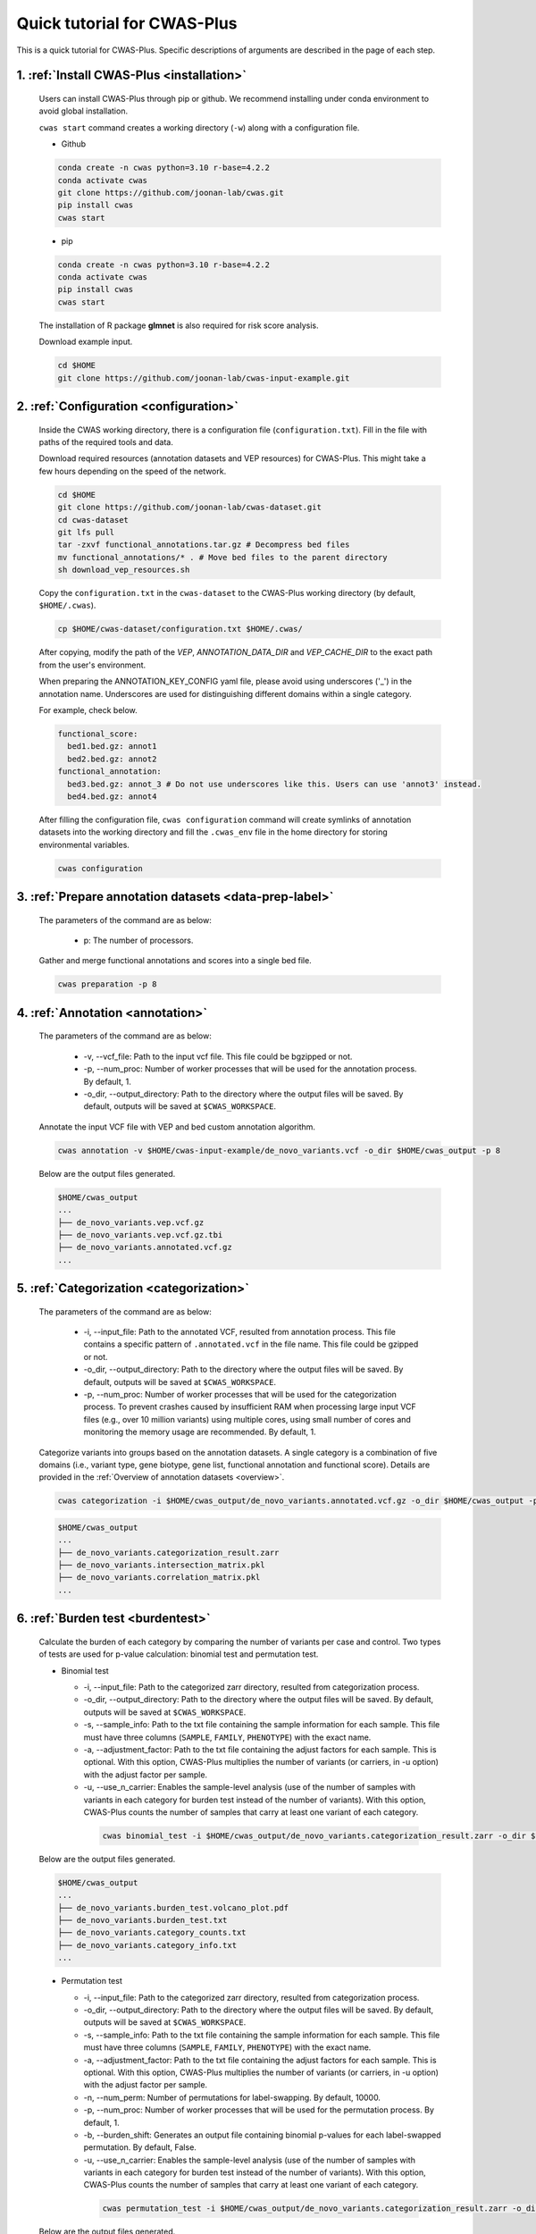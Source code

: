 *********************************
Quick tutorial for CWAS-Plus
*********************************

This is a quick tutorial for CWAS-Plus. Specific descriptions of arguments are described in the page of each step.



1. :ref:`Install CWAS-Plus <installation>`
###########################################

  Users can install CWAS-Plus through pip or github. We recommend installing under conda environment to avoid global installation.
  
  ``cwas start`` command creates a working directory (``-w``) along with a configuration file.

  - Github

  .. code-block:: solidity
    
    conda create -n cwas python=3.10 r-base=4.2.2
    conda activate cwas
    git clone https://github.com/joonan-lab/cwas.git
    pip install cwas
    cwas start

  - pip

  .. code-block:: solidity
    
    conda create -n cwas python=3.10 r-base=4.2.2
    conda activate cwas
    pip install cwas
    cwas start

  The installation of R package **glmnet** is also required for risk score analysis.

  Download example input.

  .. code-block:: solidity

    cd $HOME
    git clone https://github.com/joonan-lab/cwas-input-example.git


2. :ref:`Configuration <configuration>`
###########################################

  Inside the CWAS working directory, there is a configuration file (``configuration.txt``). Fill in the file with paths of the required tools and data.

  Download required resources (annotation datasets and VEP resources) for CWAS-Plus. This might take a few hours depending on the speed of the network.

  .. code-block:: solidity

    cd $HOME
    git clone https://github.com/joonan-lab/cwas-dataset.git
    cd cwas-dataset
    git lfs pull
    tar -zxvf functional_annotations.tar.gz # Decompress bed files
    mv functional_annotations/* . # Move bed files to the parent directory
    sh download_vep_resources.sh

  Copy the ``configuration.txt`` in the ``cwas-dataset`` to the CWAS-Plus working directory (by default, ``$HOME/.cwas``).

  .. code-block:: solidity
    
    cp $HOME/cwas-dataset/configuration.txt $HOME/.cwas/

  After copying, modify the path of the *VEP*, *ANNOTATION_DATA_DIR* and *VEP_CACHE_DIR* to the exact path from the user's environment.

  When preparing the ANNOTATION_KEY_CONFIG yaml file, please avoid using underscores ('_') in the annotation name. Underscores are used for distinguishing different domains within a single category.

  For example, check below.

  .. code-block:: solidity

    functional_score:
      bed1.bed.gz: annot1
      bed2.bed.gz: annot2
    functional_annotation:
      bed3.bed.gz: annot_3 # Do not use underscores like this. Users can use 'annot3' instead.
      bed4.bed.gz: annot4

  After filling the configuration file, ``cwas configuration`` command will create symlinks of annotation datasets into the working directory and fill the ``.cwas_env`` file in the home directory for storing environmental variables.

  .. code-block:: solidity

    cwas configuration


3. :ref:`Prepare annotation datasets <data-prep-label>`
###########################################

  The parameters of the command are as below:

   - p: The number of processors.

  Gather and merge functional annotations and scores into a single bed file.

  .. code-block:: solidity

    cwas preparation -p 8

4. :ref:`Annotation <annotation>`
###########################################

  The parameters of the command are as below:

   - -v, --vcf_file: Path to the input vcf file. This file could be bgzipped or not.
   - -p, --num_proc: Number of worker processes that will be used for the annotation process. By default, 1.
   - -o_dir, --output_directory: Path to the directory where the output files will be saved. By default, outputs will be saved at ``$CWAS_WORKSPACE``.


  Annotate the input VCF file with VEP and bed custom annotation algorithm.

  .. code-block:: solidity

    cwas annotation -v $HOME/cwas-input-example/de_novo_variants.vcf -o_dir $HOME/cwas_output -p 8

  Below are the output files generated.

  .. code-block:: solidity

    $HOME/cwas_output
    ...
    ├── de_novo_variants.vep.vcf.gz
    ├── de_novo_variants.vep.vcf.gz.tbi
    ├── de_novo_variants.annotated.vcf.gz
    ...

5. :ref:`Categorization <categorization>`
###########################################

  The parameters of the command are as below:

   - -i, --input_file: Path to the annotated VCF, resulted from annotation process. This file contains a specific pattern of ``.annotated.vcf`` in the file name. This file could be gzipped or not.
   - -o_dir, --output_directory: Path to the directory where the output files will be saved. By default, outputs will be saved at ``$CWAS_WORKSPACE``.
   - -p, --num_proc: Number of worker processes that will be used for the categorization process. To prevent crashes caused by insufficient RAM when processing large input VCF files (e.g., over 10 million variants) using multiple cores, using small number of cores and monitoring the memory usage are recommended. By default, 1.

  Categorize variants into groups based on the annotation datasets. A single category is a combination of five domains (i.e., variant type, gene biotype, gene list, functional annotation and functional score). Details are provided in the :ref:`Overview of annotation datasets <overview>`.

  .. code-block:: solidity

    cwas categorization -i $HOME/cwas_output/de_novo_variants.annotated.vcf.gz -o_dir $HOME/cwas_output -p 8

  .. code-block:: solidity

    $HOME/cwas_output
    ...
    ├── de_novo_variants.categorization_result.zarr
    ├── de_novo_variants.intersection_matrix.pkl
    ├── de_novo_variants.correlation_matrix.pkl
    ...


6. :ref:`Burden test <burdentest>`
######################################

  Calculate the burden of each category by comparing the number of variants per case and control. Two types of tests are used for p-value calculation: binomial test and permutation test.
   
  - Binomial test

    - -i, --input_file: Path to the categorized zarr directory, resulted from categorization process.
    - -o_dir, --output_directory: Path to the directory where the output files will be saved. By default, outputs will be saved at ``$CWAS_WORKSPACE``.
    - -s, --sample_info: Path to the txt file containing the sample information for each sample. This file must have three columns (``SAMPLE``, ``FAMILY``, ``PHENOTYPE``) with the exact name.
    - -a, --adjustment_factor: Path to the txt file containing the adjust factors for each sample. This is optional. With this option, CWAS-Plus multiplies the number of variants (or carriers, in -u option) with the adjust factor per sample.
    - -u, --use_n_carrier: Enables the sample-level analysis (use of the number of samples with variants in each category for burden test instead of the number of variants). With this option, CWAS-Plus counts the number of samples that carry at least one variant of each category.

     .. code-block:: solidity
        
        cwas binomial_test -i $HOME/cwas_output/de_novo_variants.categorization_result.zarr -o_dir $HOME/cwas_output -s $HOME/cwas-input-example/samples.txt -a $HOME/cwas-input-example/adj_factors.txt

  Below are the output files generated.

  .. code-block:: solidity

    $HOME/cwas_output
    ...
    ├── de_novo_variants.burden_test.volcano_plot.pdf
    ├── de_novo_variants.burden_test.txt
    ├── de_novo_variants.category_counts.txt
    ├── de_novo_variants.category_info.txt
    ...

  - Permutation test

    - -i, --input_file: Path to the categorized zarr directory, resulted from categorization process.
    - -o_dir, --output_directory: Path to the directory where the output files will be saved. By default, outputs will be saved at ``$CWAS_WORKSPACE``.
    - -s, --sample_info: Path to the txt file containing the sample information for each sample. This file must have three columns (``SAMPLE``, ``FAMILY``, ``PHENOTYPE``) with the exact name.
    - -a, --adjustment_factor: Path to the txt file containing the adjust factors for each sample. This is optional. With this option, CWAS-Plus multiplies the number of variants (or carriers, in -u option) with the adjust factor per sample.
    - -n, --num_perm: Number of permutations for label-swapping. By default, 10000.
    - -p, --num_proc: Number of worker processes that will be used for the permutation process. By default, 1.
    - -b, --burden_shift: Generates an output file containing binomial p-values for each label-swapped permutation. By default, False.
    - -u, --use_n_carrier: Enables the sample-level analysis (use of the number of samples with variants in each category for burden test instead of the number of variants). With this option, CWAS-Plus counts the number of samples that carry at least one variant of each category.

     .. code-block:: solidity
        
        cwas permutation_test -i $HOME/cwas_output/de_novo_variants.categorization_result.zarr -o_dir $HOME/cwas_output -s $HOME/cwas-input-example/samples.txt -a $HOME/cwas-input-example/adj_factors.txt -n 10000 -p 8 -b

  Below are the output files generated.

  .. code-block:: solidity

    $HOME/cwas_output
    ...
    ├── de_novo_variants.permutation_test.txt.gz
    ├── de_novo_variants.binom_pvals.txt.gz
    ...



7.  :ref:`Generate correlation matrix <correlation>`
#################################################################

For (1) calculating study-wide significance threshold and (2) generating DAWN analysis input, correlation values between every two CWAS categories are required.

In this step, users can generate two matrices, (1) a matrix that contains the number of variants (or samples, with --use_carrier option) that intersect between categories, (2) a matrix that contains correlation values between categories. The correlation matrix is computed from the intersected matrix (1). The users can choose one of the matrices for calculating the number of effective tests and DAWN analysis.

The parameters of the command are as below:

- -i, input_file: Path to the categorized zarr directory, resulted from categorization process.
- -v, --annotated_vcf: Path to the annotated VCF, resulted from annotation process. Required for variant-level correlation matrix (`--cm variant`).
- -o_dir, --output_directory: Path to the directory where the output files will be saved. By default, outputs will be saved at ``$CWAS_WORKSPACE``.
- -p, --num_proc: Number of worker processes that will be used for the categorization process. To prevent crashes caused by insufficient RAM when processing large input VCF files (e.g., over 10 million variants) using multiple cores, using small number of cores and monitoring the memory usage are recommended. By default, 1.
- -cm, --corr_matrix: Generate a correlation matrix between every two categories. Available options are ``variant`` or ``sample``. By default, False.

  - variant: Use the intersected number of variants between two categories.
  - sample: Use the intersected number of samples between two categories.

- -im, --intersection_matrix: Generate a matrix with intersected number of variants (or samples with variants) bewteen categories.
- -c_info, --category_info: Path to a text file with category information (`*.category_info.txt`).
- -d, --domain_list: Domain list to filter categories based on GENCODE domain. By default, `all`.

.. code-block:: solidity

    cwas correlation -i INPUT.categorization_result.zarr -v INPUT.annotated.vcf.gz -o_dir OUTPUT_DIR -c_info OUTPUT.category_info.txt -p 8 -cm variant -im

Example run:

.. code-block:: solidity
    
    cwas correlation -i $HOME/cwas_output/de_novo_variants.categorization_result.zarr -v $HOME/cwas_output/de_novo_variants.annotated.vcf.gz -o_dir $HOME/cwas_output -c_info $HOME/cwas_output/de_novo_variants.category_info.txt -p 8 -cm variant -im

Below are the output files generated.

.. code-block:: solidity

  $HOME/cwas_output
  ...
  ├── de_novo_variants.intersection_matrix.zarr
  ├── de_novo_variants.correlation_matrix.zarr
  ...


8.  :ref:`Calculate the number of effective tests <effnumtest>`
#################################################################

  From correlation matrix, compute eigen values and vectors. Based on these outputs, users can calculate the number of effective tests.

  The parameters of the command are as below:

    - -i, --input_file: Path to a matrix of correlation or intersected number of variants between two categories.
    - -if, --input_format: Specify the format of the input file. Available options are ``corr`` or ``inter``. By default, ``corr`` will be used. Each format refers to the following:

      - corr: A matrix with correlation values between categories.
      - inter: A matrix with intersected number of variants (or samples) between categories.

    - -o_dir, --output_directory: Path to the directory where the output files will be saved. By default, outputs will be saved at ``$CWAS_WORKSPACE``.
    - -n, --num_sim: Number of eigen values to use in calculating the number of effective tests. The maximum number is equivalent to the number of categories. By default, 10000.
    - -s, --sample_info: Path to the txt file containing the sample information for each sample. This file must have three columns (``SAMPLE``, ``FAMILY``, ``PHENOTYPE``) with the exact name. Required only when input format is set to ``inter`` or ``-thr`` is not given. By default, None.
    - -c_count, --cat_count: Path of the categories counts file from binomial burden test (\*.category_counts.txt).
    - -t, --tag: Tag used for the name of the output files. By default, None.
    - -c_set, --category_set: Path to a text file containing categories for eigen decomposition. If not specified, all of the categories (surpassing the cutoff) will be used. This file must contain ``Category`` column with the name of categories to be used.

    +-------------------------------------------------------+
    |Category                                               |
    +=======================================================+
    |All_CHD8Common_All_IntergenicRegion_EarlyCREMicro      |
    +-------------------------------------------------------+
    |All_CHD8Common_phastCons46way_PromoterRegion_EarlyCREL4|
    +-------------------------------------------------------+
    |All_DDD_All_PromoterRegion_EarlyCREOligo               |
    +-------------------------------------------------------+

    - -ef, --eff_num_test: Calculate the effective number of tests. For calculation, the users should use all categories (with the number of variants/samples≥cutoff). By default, False.
    - -thr, --threshold: The number of variants (or samples) to filter categories. By default, None.


  Now run the below command.

  .. code-block:: solidity
    
    cwas effective_num_test -i $HOME/cwas_output/de_novo_variants.correlation_matrix.pkl -o_dir $HOME/cwas_output -ef -thr 8 -if corr -n 10000 -c_count $HOME/cwas_output/de_novo_variants.category_counts.txt

    cat $HOME/cwas_output/de_novo_variants.category_info.txt | head -1 > $HOME/cwas_output/subset_categories.txt
    cat $HOME/cwas_output/de_novo_variants.category_info.txt | awk '$12 == 1 && $6 == "EncodeTFBS"' >> $HOME/cwas_output/subset_categories.txt

    cwas effective_num_test -i $HOME/cwas_output/de_novo_variants.correlation_matrix.pkl -o_dir $HOME/cwas_output -thr 8 -if corr -t TFBS -n 10000 -c_set $HOME/cwas_output/subset_categories.txt -c_count $HOME/cwas_output/de_novo_variants.category_counts.txt


  Below are the output files generated.

  .. code-block:: solidity

    $HOME/cwas_output
    ...
    ├── de_novo_variants.neg_lap.pickle
    ├── de_novo_variants.eig_vals.pickle
    ├── de_novo_variants.eig_vecs.txt.gz
    ├── de_novo_variants.neg_lap.TFBS.pickle
    ├── de_novo_variants.eig_vals.TFBS.pickle
    ├── de_novo_variants.eig_vecs.TFBS.txt.gz
    ...

  The number of effective tests will be shown like below.

  .. code-block:: solidity
    
    [RESULT] The number of effective tests is 2596.


9.  :ref:`Risk score analysis <riskscore>`
##############################################
 

  Identify the overrepresented domains associated to the phenotype.

  The parameters of the command are as below:
  
  - -i, --input_file: Path to the categorized zarr directory, resulted from categorization process.
  - -o_dir, --output_directory: Path to the directory where the output files will be saved. By default, outputs will be saved at ``$CWAS_WORKSPACE``.
  - -s, --sample_info: Path to the txt file containing the sample information for each sample. This file must have three columns (``SAMPLE``, ``FAMILY``, ``PHENOTYPE``) with the exact name.
  - -a, --adjustment_factor: Path to the txt file containing the adjust factors for each sample. This is optional. With this option, CWAS-Plus multiplies the number of variants (or carriers, in -u option) with the adjust factor per sample.
  - -c_info, --category_info: Path to a text file category information (`*.category_info.txt`).
  - -d, --domain_list: Domain list to filter categories based on GENCODE domain. If 'run_all' is given, all available options will be tested. Available options are `run_all,all,coding,noncoding,ptv,missense,damaging_missense,promoter,noncoding_wo_promoter,intron,intergenic,utr,lincRNA`. By default, all.
  - -t, --tag: Tag used for the name of the output files. By default, None.
  - --do_each_one: Use each annotation from functional annotation to calculate risk score. By default, False.
  - --leave_one_out: Calculate risk score while excluding one annotation from functional annotation. This option is not used when the `--do_each_one` flag is enabled. By default, False.
  - -u, --use_n_carrier: Enables the sample-level analysis (the use of the number of samples with variants in each category for burden test instead of the number of variants). With this option, CWAS-Plus counts the number of samples that carry at least one variant of each category.
  - -thr, --threshold: The number of variants in controls (or the number of control carriers) used to select rare categories. For example, if set to 3, categories with less than 3 variants in controls will be used for training. By default, 3.
  - -tf, --train_set_fraction: The fraction of the training set. For example, if set to 0.7, 70% of the samples will be used as training set and 30% will be used as test set. By default, 0.7.
  - -n_reg, --num_regression: Number of regression trials to calculate a mean of R squares. By default, 10.
  - -f, --fold: Number of folds for cross-validation.
  - -n, --n_permute: The number of permutations used to calculate the p-value. By default, 1,000.
  - --predict_only: If set, only predict the risk score and skip the permutation process. By default, False.
  - -S, --seed: Seed of random state. By default, 42.
  - -p, --num_proc: Number of worker processes that will be used for the permutation process. By default, 1.


  Now run the below command. The below command calculates risk scores for noncoding domain categories.

  .. code-block:: solidity
    
    cwas risk_score -i $HOME/cwas_output/de_novo_variants.categorization_result.zarr \
    -o_dir $HOME/cwas_output \
    -s $HOME/cwas-input-example/samples.txt \
    -a $HOME/cwas-input-example/adj_factors.txt \
    -c_info $HOME/cwas_output/de_novo_variants.category_info.txt \
    -d noncoding \
    -thr 3 \
    -tf 0.7 \
    -n_reg 10 \
    -f 5 \
    -n 1000 \
    -p 8

  Below are the output files generated.

  .. code-block:: solidity

    $HOME/cwas_output
    ...
    ├── de_novo_variants.lasso_coef_thres_3.txt
    ├── de_novo_variants.lasso_null_models_thres_3.txt
    ├── de_novo_variants.lasso_results_thres_3.txt
    ├── de_novo_variants.lasso_histogram_thres_3.pdf
    ...


10.   :ref:`Burden shift analysis <burdenshift>`
################################################

  Identify the overrepresented domains associated to the phenotype.

  The parameters of the command are as below:

  - -i, --input_file: Path to the input file which is the result of binomial burden test (\*.burden_test.txt).
  - -b, --burden_res: Path to the result of burden shift from permutation test (\*.binom_pvals.txt.gz).
  - -o_dir, --output_directory: Path to the directory where the output files will be saved. By default, outputs will be saved at ``$CWAS_WORKSPACE``.
  - -c_set, --cat_set: Path to the category information file from binomial burden test (\*.category_info.txt).
  - -c_count, --cat_count: Path of the categories counts file from binomial burden test (\*.category_counts.txt).
  - -t, --tag: Tag used for the name of the output files. By default, None.
  - -c_cutoff, --count_cutoff: The number of cutoff for category counts. It must be positive value. By default, 7.
  - --pval: P-value threshold. By default, 0.05.

  .. code-block:: solidity
    
    cwas burden_shift -i $HOME/cwas_output/de_novo_variants.burden_test.txt \
    -b $HOME/cwas_output/de_novo_variants.binom_pvals.txt.gz \
    -o_dir $HOME/cwas_output \
    -c_set $HOME/cwas_output/de_novo_variants.category_info.txt \
    -c_count $HOME/cwas_output/de_novo_variants.category_counts.txt \
    -c_cutoff 7 \
    --pval 0.05

  Below are the output files generated.

  .. code-block:: solidity

    $HOME/cwas_output
    ...
    ├── de_novo_variants.burdenshift_p0.05_cutoff7.dist_plot.pdf
    ├── de_novo_variants.burdenshift_p0.05_cutoff7.result_plot.pdf
    ├── de_novo_variants.burdenshift_p0.05_cutoff7.txt
    ...



11.    :ref:`DAWN analysis <dawn>`
####################################

  Investigate the relationship between categories and identify the specific type of categories clustered within the network.

  The parameters of the command are as below:

  - -e, --eig_vector: Eigen vector file. This is the output file from :ref:`calculation of effective number of tests <effnumtest>`. The file name must have pattern ``*eig_vecs*.txt.gz``.
  - -c, --corr_mat: Category correlation matrix file. This is the output file from :ref:`categorization <categorization>`. The file name must have pattern ``*correlation_matrix*.pkl``.
  - -P, --permut_test: Permutation test file. This is the output file from :ref:`burden test <permtest>`. The file name must have pattern ``*permutation_test*.txt.gz``.
  - -o_dir, --output_directory: Path to the directory where the output files will be saved. By default, outputs will be saved at ``$CWAS_WORKSPACE``.
  - -r, --range: Range (i.e., (start,end)) to find optimal K for k-means clustering. It must contain two integers that are comma-separated. The first integer refers to the start number and must be above 1. The second integer refers to the end.
  - -k, --k_val: K for K-means clustering. With this argument, users can determine K manually. ``-r`` and ``-k`` arguments are mutually exclusive. If ``-k`` is given, ``-r`` will be ignored.
  - -s, --seed: Seed value for t-SNE. Same seed will generate same results for the same inputs.
  - -t, --tag: Tag used for the name of the output files. By default, None.
  - -c_count, --cat_count: Path of the categories counts file from burden test.
  - -C, --count_threshold: The treshold of variant (or sample) counts. The least amount of variants a category should have.
  - -R, --corr_threshold: The threshold of correlation values between clusters. Computed by the mean value of correlation values of categories within a cluster.
  - -S, --size_threshold: The threshold of the number of categories per cluster. The least amount of categories a cluster should have.
  - -p, --num_proc: Number of worker processes that will be used for the DAWN analysis. By default, 1.


  .. code-block:: solidity
  
      cwas dawn \
      -e $HOME/cwas_output/de_novo_variants.eig_vecs.TFBS.txt.gz \
      -c $HOME/cwas_output/de_novo_variants.correlation_matrix.pkl \
      -P $HOME/cwas_output/de_novo_variants.permutation_test.txt.gz \
      -o_dir $HOME/cwas_output \
      -r 2,200 \
      -s 123 \
      -t TFBS.exact \
      -c_count $HOME/cwas_output/de_novo_variants.category_counts.txt \
      -C 20 \
      -R 0.12 \
      -S 2 \
      -p 8

  Below are the output files generated.

  .. code-block:: solidity

    $HOME/cwas_output
    ...
    ├── TFBS.exact.cluster_annotation.csv
    ├── TFBS.exact.graph_layout.csv
    ├── TFBS.exact.iplot.igraph.pdf
    ├── TFBS.exact.iplot.igraph_with_community.pdf
    ├── TFBS.exact.iplot.igraph_with_number.pdf
    ├── TFBS.exact.ipvalue_fdr.txt
    ├── TFBS.exact.ipvalue_fdr_igraph.csv
    ├── TFBS.exact.ipvalue_fdr_ipvalue_risk.csv
    ├── TFBS.exact_choose_K_silhouette_score_plot.pdf
    ...

